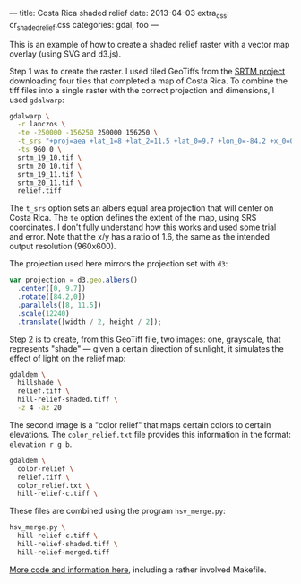 ---
title: Costa Rica shaded relief
date: 2013-04-03
extra_css: cr_shaded_relief.css
categories: gdal, foo
---

#+BEGIN_HTML
<div id="svg-container"></div>
<script src="http://d3js.org/d3.v3.min.js"></script>
<script src="http://d3js.org/topojson.v0.min.js"></script>
<script src="cr_shaded_relief.js"></script>
#+END_HTML

This is an example of how to create a shaded relief raster with a vector map
overlay (using SVG and d3.js).

Step 1 was to create the raster. I used tiled GeoTiffs from the
[[http://www2.jpl.nasa.gov/srtm/][SRTM project]] downloading four tiles that completed a map of Costa Rica. To
combine the tiff files into a single raster with the correct projection and
dimensions, I used =gdalwarp=:

#+BEGIN_SRC sh
gdalwarp \
  -r lanczos \
  -te -250000 -156250 250000 156250 \
  -t_srs "+proj=aea +lat_1=8 +lat_2=11.5 +lat_0=9.7 +lon_0=-84.2 +x_0=0 +y_0=0" \
  -ts 960 0 \
  srtm_19_10.tif \
  srtm_20_10.tif \
  srtm_19_11.tif \
  srtm_20_11.tif \
  relief.tiff
#+END_SRC

The =t_srs= option sets an albers equal area projection that will center on
Costa Rica. The =te= option defines the extent of the map, using SRS
coordinates. I don't fully understand how this works and used some trial and
error. Note that the x/y has a ratio of 1.6, the same as the intended output
resolution (960x600).

The projection used here mirrors the projection set with =d3=:

#+BEGIN_SRC javascript
var projection = d3.geo.albers()
  .center([0, 9.7])
  .rotate([84.2,0])
  .parallels([8, 11.5])
  .scale(12240)
  .translate([width / 2, height / 2]);

#+END_SRC

Step 2 is to create, from this GeoTiff file, two images: one, grayscale, that
represents "shade" — given a certain direction of sunlight, it simulates the
effect of light on the relief map:

#+BEGIN_SRC sh
gdaldem \
  hillshade \
  relief.tiff \
  hill-relief-shaded.tiff \
  -z 4 -az 20
#+END_SRC

The second image is a "color relief" that
maps certain colors to certain elevations. The =color_relief.txt= file provides
this information in the format: =elevation r g b=.

#+BEGIN_SRC sh
gdaldem \
  color-relief \
  relief.tiff \
  color_relief.txt \
  hill-relief-c.tiff \
#+END_SRC

These files are combined using the program =hsv_merge.py=:

#+begin_src sh
hsv_merge.py \
  hill-relief-c.tiff \
  hill-relief-shaded.tiff \
  hill-relief-merged.tiff
#+end_src

[[http://bl.ocks.org/mjhoy/5301594][More code and information here]], including a rather involved Makefile.
